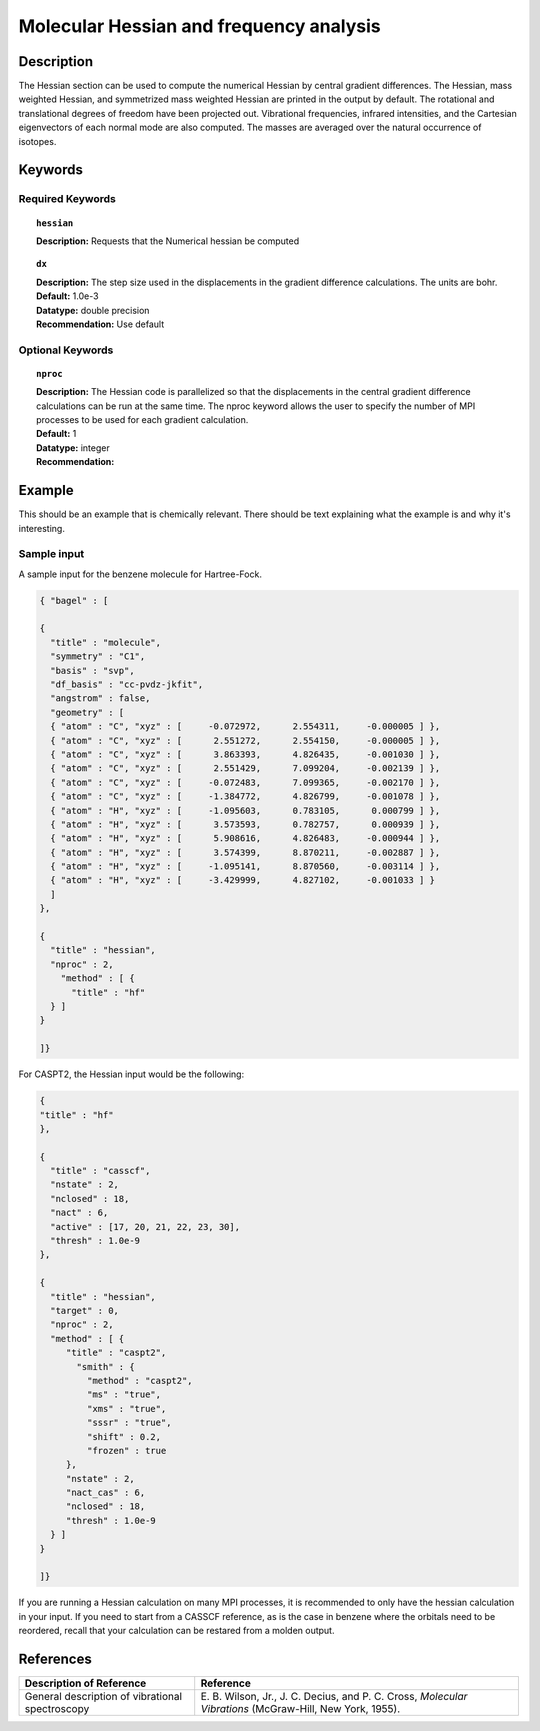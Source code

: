 .. index:: hessian

.. _hess:

****************************************
Molecular Hessian and frequency analysis
****************************************

Description
===========
The Hessian section can be used to compute the numerical Hessian by central gradient differences. The Hessian, mass weighted Hessian, and symmetrized mass weighted Hessian are printed in the output by default. The rotational and translational degrees of freedom have been projected out. Vibrational frequencies, infrared intensities, and the Cartesian eigenvectors of each normal mode are also computed. The masses are averaged over the natural occurrence of isotopes. 

Keywords
========
Required Keywords
-----------------
.. topic:: ``hessian``

   | **Description:** Requests that the Numerical hessian be computed 

.. topic:: ``method``
   | **Description:** The method array allows the user to specify one or more methods to be used in the Hessian calculation. See section on input structure for more information. 

.. topic:: ``dx``

   | **Description:** The step size used in the displacements in the gradient difference calculations. The units are bohr. 
   | **Default:** 1.0e-3
   | **Datatype:** double precision 
   | **Recommendation:** Use default 

Optional Keywords
-----------------

.. topic:: ``nproc``

   | **Description:** The Hessian code is parallelized so that the displacements in the central gradient difference calculations can be run at the same time. The nproc keyword allows the user to specify the number of MPI processes to be used for each gradient calculation. 
   | **Default:** 1
   | **Datatype:** integer
   | **Recommendation:**  

Example
=======

This should be an example that is chemically relevant. There should be text explaining what the example is and why it's interesting.

Sample input
------------
A sample input for the benzene molecule for Hartree-Fock.

.. code-block:: javascript 

  { "bagel" : [

  {
    "title" : "molecule",
    "symmetry" : "C1",
    "basis" : "svp",
    "df_basis" : "cc-pvdz-jkfit",
    "angstrom" : false,
    "geometry" : [
    { "atom" : "C", "xyz" : [     -0.072972,      2.554311,     -0.000005 ] },
    { "atom" : "C", "xyz" : [      2.551272,      2.554150,     -0.000005 ] },
    { "atom" : "C", "xyz" : [      3.863393,      4.826435,     -0.001030 ] },
    { "atom" : "C", "xyz" : [      2.551429,      7.099204,     -0.002139 ] },
    { "atom" : "C", "xyz" : [     -0.072483,      7.099365,     -0.002170 ] },
    { "atom" : "C", "xyz" : [     -1.384772,      4.826799,     -0.001078 ] },
    { "atom" : "H", "xyz" : [     -1.095603,      0.783105,      0.000799 ] },
    { "atom" : "H", "xyz" : [      3.573593,      0.782757,      0.000939 ] },
    { "atom" : "H", "xyz" : [      5.908616,      4.826483,     -0.000944 ] },
    { "atom" : "H", "xyz" : [      3.574399,      8.870211,     -0.002887 ] },
    { "atom" : "H", "xyz" : [     -1.095141,      8.870560,     -0.003114 ] },
    { "atom" : "H", "xyz" : [     -3.429999,      4.827102,     -0.001033 ] }
    ]
  },

  {
    "title" : "hessian",
    "nproc" : 2,
      "method" : [ {
        "title" : "hf"
    } ]
  }

  ]}
 
For CASPT2, the Hessian input would be the following:

.. code-block:: javascript 

  {
  "title" : "hf"
  },

  {
    "title" : "casscf",
    "nstate" : 2,
    "nclosed" : 18,
    "nact" : 6,
    "active" : [17, 20, 21, 22, 23, 30],
    "thresh" : 1.0e-9
  },

  {
    "title" : "hessian",
    "target" : 0,
    "nproc" : 2,
    "method" : [ {
       "title" : "caspt2",
         "smith" : {
           "method" : "caspt2",
           "ms" : "true",
           "xms" : "true",
           "sssr" : "true",
           "shift" : 0.2,
           "frozen" : true
       },
       "nstate" : 2,
       "nact_cas" : 6,
       "nclosed" : 18,
       "thresh" : 1.0e-9
    } ]
  }

  ]}
 
If you are running a Hessian calculation on many MPI processes, it is recommended to only have the hessian calculation in your input. If you need to start from a CASSCF reference, as is the case in benzene where the orbitals need to be reordered, recall that your calculation can be restared from a molden output. 

References
==========

+----------------------------------------------------+----------------------------------------------------------------------------------------------------------+
|          Description of Reference                  |                          Reference                                                                       | 
+====================================================+==========================================================================================================+
| General description of vibrational spectroscopy    | E\. B. Wilson, Jr., J. C. Decius, and P. C. Cross, *Molecular Vibrations* (McGraw-Hill, New York, 1955). |
+----------------------------------------------------+----------------------------------------------------------------------------------------------------------+

